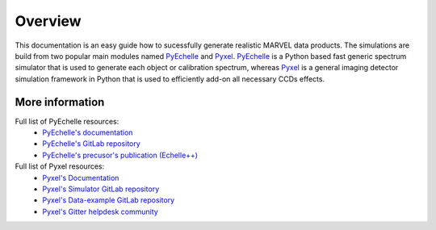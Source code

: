 Overview
========

This documentation is an easy guide how to sucessfully generate realistic MARVEL data products. The simulations are build from two popular main modules named `PyEchelle <https://stuermer.gitlab.io/pyechelle/index.html>`_ and `Pyxel <https://esa.gitlab.io/pyxel/>`_. `PyEchelle <https://stuermer.gitlab.io/pyechelle/index.html>`_ is a Python based fast generic spectrum simulator that is used to generate each object or calibration spectrum, whereas `Pyxel <https://esa.gitlab.io/pyxel/>`_ is a general imaging detector simulation framework in Python that is used to efficiently add-on all necessary CCDs effects.
	 
.. image:: marvel_spectrum.png
   :align: center
   :width: 700

More information
----------------

Full list of PyEchelle resources:
  - `PyEchelle's documentation <https://stuermer.gitlab.io/pyechelle/index.html>`_
  - `PyEchelle's GitLab repository <https://gitlab.com/Stuermer/pyechelle>`_
  - `PyEchelle's precusor's publication (Echelle++) <https://iopscience.iop.org/article/10.1088/1538-3873/aaec2e/pdf>`_

Full list of Pyxel resources:
  - `Pyxel's Documentation <https://esa.gitlab.io/pyxel/>`_
  - `Pyxel's Simulator GitLab repository <https://gitlab.com/esa/pyxel>`_
  - `Pyxel's Data-example GitLab repository <https://gitlab.com/esa/pyxel-data>`_
  - `Pyxel's Gitter helpdesk community <https://gitter.im/pyxel-framework/community>`_

